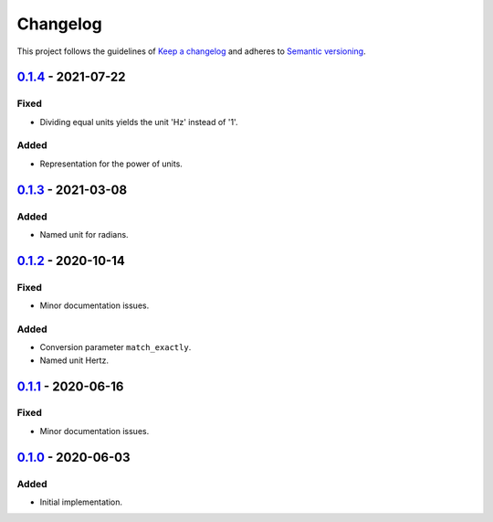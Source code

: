 *********
Changelog
*********

This project follows the guidelines of `Keep a changelog`_ and adheres to
`Semantic versioning`_.

.. _Keep a changelog: http://keepachangelog.com/
.. _Semantic versioning: https://semver.org/

`0.1.4`_ - 2021-07-22
=====================

Fixed
-----
* Dividing equal units yields the unit 'Hz' instead of '1'.

Added
-----
* Representation for the power of units.


`0.1.3`_ - 2021-03-08
=====================

Added
-----
* Named unit for radians.


`0.1.2`_ - 2020-10-14
=====================

Fixed
-----
* Minor documentation issues.

Added
-----
* Conversion parameter ``match_exactly``.
* Named unit Hertz.


`0.1.1`_ - 2020-06-16
=====================

Fixed
-----
* Minor documentation issues.


`0.1.0`_ - 2020-06-03
=====================

Added
-----
* Initial implementation.


.. _0.1.4: https://github.com/emtpb/united/releases/tag/0.1.4
.. _0.1.3: https://github.com/emtpb/united/releases/tag/0.1.3
.. _0.1.2: https://github.com/emtpb/united/releases/tag/0.1.2
.. _0.1.1: https://github.com/emtpb/united/releases/tag/0.1.1
.. _0.1.0: https://github.com/emtpb/united/releases/tag/0.1.0
